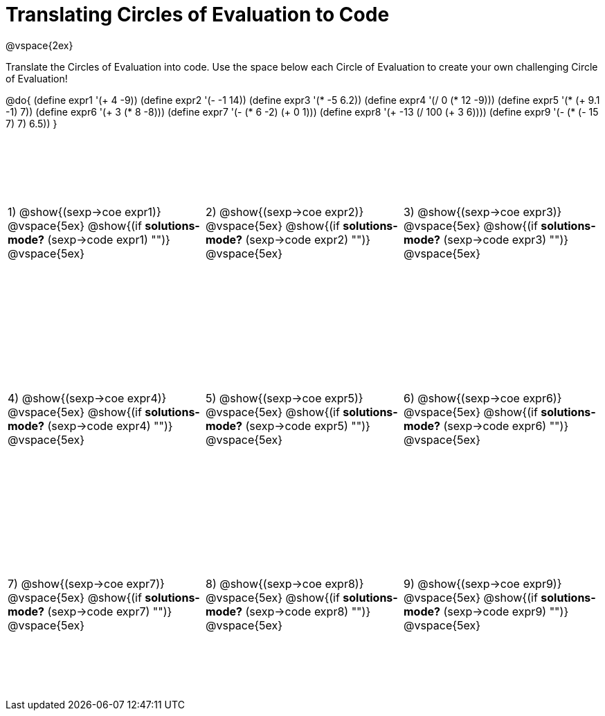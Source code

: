 = Translating Circles of Evaluation to Code

++++
<style>
  td {height: 200pt;}
</style>
++++

@vspace{2ex}

Translate the Circles of Evaluation into code. Use the space below each Circle of Evaluation to create your own challenging Circle of Evaluation!

@do{
  (define expr1 '(+ 4 -9))
  (define expr2 '(- -1 14))
  (define expr3 '(* -5 6.2))
  (define expr4 '(/ 0 (* 12 -9)))
  (define expr5 '(* (+ 9.1 -1) 7))
  (define expr6 '(+ 3 (* 8 -8)))
  (define expr7 '(- (* 6 -2) (+ 0 1)))
  (define expr8 '(+ -13 (/ 100 (+ 3 6))))
  (define expr9 '(- (* (- 15 7) 7) 6.5))
}

[cols="^1a,^1a,^1a",stripes='none']
|===

|1) @show{(sexp->coe expr1)}
@vspace{5ex}
@show{(if *solutions-mode?* (sexp->code expr1) "")}
@vspace{5ex}

|2) @show{(sexp->coe expr2)}
@vspace{5ex}
@show{(if *solutions-mode?* (sexp->code expr2) "")}
@vspace{5ex}

|3) @show{(sexp->coe expr3)}
@vspace{5ex}
@show{(if *solutions-mode?* (sexp->code expr3) "")}
@vspace{5ex}

|4) @show{(sexp->coe expr4)}
@vspace{5ex}
@show{(if *solutions-mode?* (sexp->code expr4) "")}
@vspace{5ex}

|5) @show{(sexp->coe expr5)}
@vspace{5ex}
@show{(if *solutions-mode?* (sexp->code expr5) "")}
@vspace{5ex}

|6) @show{(sexp->coe expr6)}
@vspace{5ex}
@show{(if *solutions-mode?* (sexp->code expr6) "")}
@vspace{5ex}
|7) @show{(sexp->coe expr7)}
@vspace{5ex}
@show{(if *solutions-mode?* (sexp->code expr7) "")}
@vspace{5ex}

|8) @show{(sexp->coe expr8)}
@vspace{5ex}
@show{(if *solutions-mode?* (sexp->code expr8) "")}
@vspace{5ex}

|9) @show{(sexp->coe expr9)}
@vspace{5ex}
@show{(if *solutions-mode?* (sexp->code expr9) "")}
@vspace{5ex}
|===